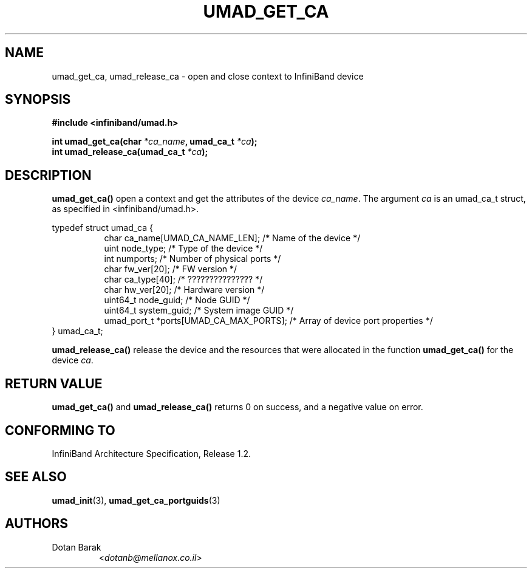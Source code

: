 .TH UMAD_GET_CA 3  "2007-02-30" "OpenIB" "OpenIB Programmer's Manual"

.SH "NAME"
umad_get_ca, umad_release_ca \- open and close context to InfiniBand device

.SH "SYNOPSIS"
.nf
.B #include <infiniband/umad.h>
.sp
.BI "int umad_get_ca(char " "*ca_name" ", umad_ca_t " "*ca" );
.nl
.BI "int umad_release_ca(umad_ca_t " "*ca" );
.fi

.SH "DESCRIPTION"
.B umad_get_ca()
open a context and get the attributes of the device
.I ca_name\fR.
The argument
.I ca
is an umad_ca_t struct, as specified in <infiniband/umad.h>.
.PP
.nf
typedef struct umad_ca {
.in +8
char ca_name[UMAD_CA_NAME_LEN];                 /* Name of the device */
uint node_type;                                 /* Type of the device */
int numports;                                   /* Number of physical ports */
char fw_ver[20];                                /* FW version */
char ca_type[40];                               /* ??????????????? */
char hw_ver[20];                                /* Hardware version */
uint64_t node_guid;                             /* Node GUID */
uint64_t system_guid;                           /* System image GUID */
umad_port_t *ports[UMAD_CA_MAX_PORTS];          /* Array of device port properties */
.in -8
} umad_ca_t;
.fi
.PP
.B umad_release_ca()
release the device and the resources that were allocated in the function
.B umad_get_ca()
for the device
.I ca\fR.

.SH "RETURN VALUE"
.B umad_get_ca()
and
.B umad_release_ca()
returns 0 on success, and a negative value on error.

.SH "CONFORMING TO"
InfiniBand Architecture Specification, Release 1.2.

.SH "SEE ALSO"
.BR umad_init (3),
.BR umad_get_ca_portguids (3)

.SH "AUTHORS"
.TP
Dotan Barak
.RI < dotanb@mellanox.co.il >
